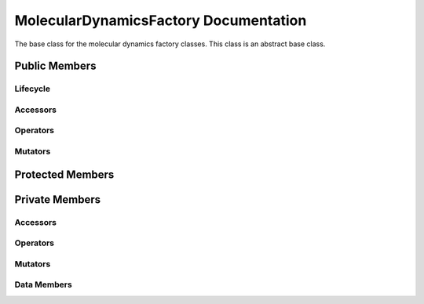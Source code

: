 .. default-domain:: cpp

######################################
MolecularDynamicsFactory Documentation
######################################

The base class for the molecular dynamics factory classes. This
class is an abstract base class. 

.. namespace:: ANANSI

.. class:: MolecularDynamicsFactory

==============
Public Members
==============

---------
Lifecycle
---------

.. function:: MolecularDynamicsFactory()

   The default constructor.

.. function:: MolecularDynamicsFactory( const MolecularDynamicsFactory &other )=delete

    The copy constructor. The copy constructor is a deleted.

.. function:: virtual ~MolecularDynamicsFactory()=0

    The destructor. The destructor is a pure virtual destructor.

---------
Accessors
---------

---------
Operators
---------

--------
Mutators
--------

=================
Protected Members
=================

===============
Private Members
===============

---------
Accessors
---------

---------
Operators
---------

--------
Mutators
--------

------------
Data Members
------------
